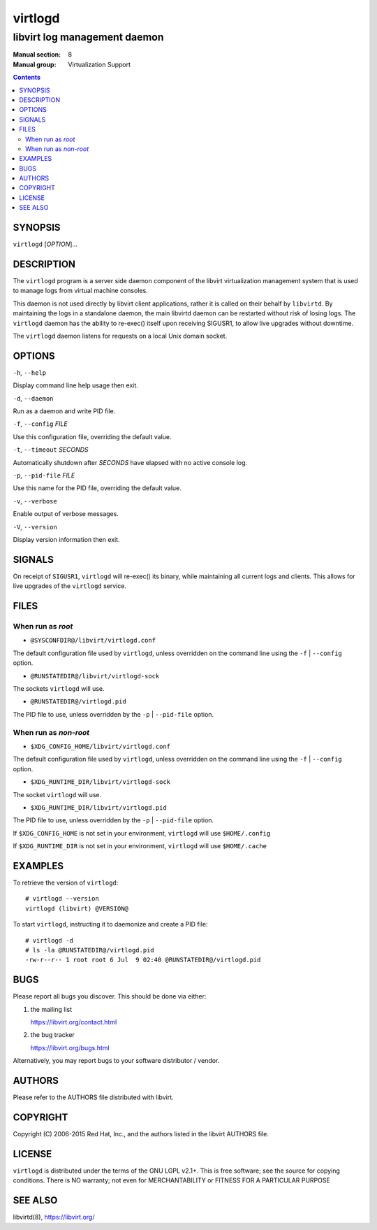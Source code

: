 ========
virtlogd
========

-----------------------------
libvirt log management daemon
-----------------------------

:Manual section: 8
:Manual group: Virtualization Support

.. contents::

SYNOPSIS
========

``virtlogd`` [*OPTION*]...


DESCRIPTION
===========

The ``virtlogd`` program is a server side daemon component of the libvirt
virtualization management system that is used to manage logs from virtual
machine consoles.

This daemon is not used directly by libvirt client applications, rather it
is called on their behalf by ``libvirtd``. By maintaining the logs in a
standalone daemon, the main libvirtd daemon can be restarted without risk
of losing logs. The ``virtlogd`` daemon has the ability to re-exec()
itself upon receiving SIGUSR1, to allow live upgrades without downtime.

The ``virtlogd`` daemon listens for requests on a local Unix domain socket.


OPTIONS
=======

``-h``, ``--help``

Display command line help usage then exit.

``-d``, ``--daemon``

Run as a daemon and write PID file.

``-f``, ``--config`` *FILE*

Use this configuration file, overriding the default value.

``-t``, ``--timeout`` *SECONDS*

Automatically shutdown after *SECONDS* have elapsed with
no active console log.

``-p``, ``--pid-file`` *FILE*

Use this name for the PID file, overriding the default value.

``-v``, ``--verbose``

Enable output of verbose messages.

``-V``, ``--version``

Display version information then exit.


SIGNALS
=======

On receipt of ``SIGUSR1``, ``virtlogd`` will re-exec() its binary, while
maintaining all current logs and clients. This allows for live
upgrades of the ``virtlogd`` service.


FILES
=====

When run as *root*
------------------

* ``@SYSCONFDIR@/libvirt/virtlogd.conf``

The default configuration file used by ``virtlogd``, unless overridden on the
command line using the ``-f``  | ``--config`` option.

* ``@RUNSTATEDIR@/libvirt/virtlogd-sock``

The sockets ``virtlogd`` will use.

* ``@RUNSTATEDIR@/virtlogd.pid``

The PID file to use, unless overridden by the ``-p`` | ``--pid-file`` option.

When run as *non-root*
----------------------

* ``$XDG_CONFIG_HOME/libvirt/virtlogd.conf``

The default configuration file used by ``virtlogd``, unless overridden on the
command line using the ``-f`` | ``--config`` option.

* ``$XDG_RUNTIME_DIR/libvirt/virtlogd-sock``

The socket ``virtlogd`` will use.

* ``$XDG_RUNTIME_DIR/libvirt/virtlogd.pid``

The PID file to use, unless overridden by the ``-p`` | ``--pid-file`` option.

If ``$XDG_CONFIG_HOME`` is not set in your environment, ``virtlogd`` will use
``$HOME/.config``

If ``$XDG_RUNTIME_DIR`` is not set in your environment, ``virtlogd`` will use
``$HOME/.cache``


EXAMPLES
========

To retrieve the version of ``virtlogd``:

::

  # virtlogd --version
  virtlogd (libvirt) @VERSION@

To start ``virtlogd``, instructing it to daemonize and create a PID file:

::

  # virtlogd -d
  # ls -la @RUNSTATEDIR@/virtlogd.pid
  -rw-r--r-- 1 root root 6 Jul  9 02:40 @RUNSTATEDIR@/virtlogd.pid


BUGS
====

Please report all bugs you discover.  This should be done via either:

#. the mailing list

   `https://libvirt.org/contact.html <https://libvirt.org/contact.html>`_

#. the bug tracker

   `https://libvirt.org/bugs.html <https://libvirt.org/bugs.html>`_

Alternatively, you may report bugs to your software distributor / vendor.


AUTHORS
=======

Please refer to the AUTHORS file distributed with libvirt.


COPYRIGHT
=========

Copyright (C) 2006-2015 Red Hat, Inc., and the authors listed in the
libvirt AUTHORS file.


LICENSE
=======

``virtlogd`` is distributed under the terms of the GNU LGPL v2.1+.
This is free software; see the source for copying conditions. There
is NO warranty; not even for MERCHANTABILITY or FITNESS FOR A PARTICULAR
PURPOSE


SEE ALSO
========

libvirtd(8),  `https://libvirt.org/ <https://libvirt.org/>`_
